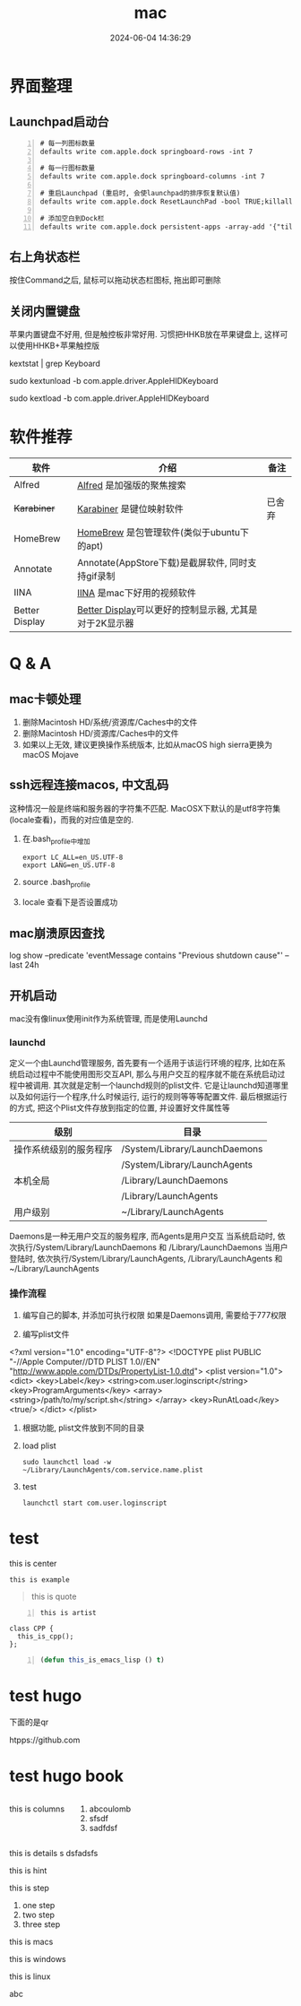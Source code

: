 #+title: mac
#+date: 2024-06-04 14:36:29
#+hugo_section: docs
#+hugo_bundle: os/mac
#+export_file_name: index
#+hugo_weight: 1
#+hugo_draft: false
#+hugo_auto_set_lastmod: t
#+hugo_custom_front_matter: :bookCollapseSection false
#+hugo_paired_shortcodes: %qr
#+hugo_paired_shortcodes: badge, columns, details, hint, mermaid, steps, tabs, tab

* 界面整理
** Launchpad启动台
   #+begin_src shell -n
     # 每一列图标数量
     defaults write com.apple.dock springboard-rows -int 7

     # 每一行图标数量
     defaults write com.apple.dock springboard-columns -int 7

     # 重启Launchpad (重启时, 会使launchpad的排序恢复默认值)
     defaults write com.apple.dock ResetLaunchPad -bool TRUE;killall Dock

     # 添加空白到Dock栏
     defaults write com.apple.dock persistent-apps -array-add '{"tile-type"="spacer-tile";}'; killall Dock
   #+end_src
** 右上角状态栏
   按住Command之后, 鼠标可以拖动状态栏图标, 拖出即可删除
** 关闭内置键盘
   苹果内置键盘不好用, 但是触控板非常好用.
   习惯把HHKB放在苹果键盘上, 这样可以使用HHKB+苹果触控版

   #+BEGIN_EXAMPLE shell
   # For newer versions on MacOS / alternative solution:
   # List loaded kexts for keyboard
   kextstat | grep Keyboard
   # It's going to output something like:
   # 81    0 0xffffff7f833c5000 0xb000     0xb000     com.apple.driver.AppleHIDKeyboard (208) 96DDE905-9D31-38A9-96B7-FB28573587C8 <43 6 5 3>
   # com.apple.driver.AppleHIDKeyboard is loaded kext identifier.

   # If you want to plug-in Apple Magic Keyboard / some other Bluetooth keyboard, turn it off first. Then follow the instruction below.
   # To disable keyboard:
   sudo kextunload -b com.apple.driver.AppleHIDKeyboard
   # To enable it back:
   sudo kextload -b com.apple.driver.AppleHIDKeyboard
   #+END_EXAMPLE
* 软件推荐
  | 软件           | 介绍                                                   | 备注   |
  |----------------+--------------------------------------------------------+--------|
  | Alfred         | [[https://www.alfredapp.com][Alfred]] 是加强版的聚焦搜索                              |        |
  | +Karabiner+      | [[https://pqrs.org/index.html][Karabiner]] 是键位映射软件                               | 已舍弃 |
  | HomeBrew       | [[https://brew.sh/index_zh-cn][HomeBrew]] 是包管理软件(类似于ubuntu下的apt)             |        |
  | Annotate       | Annotate(AppStore下载)是截屏软件, 同时支持gif录制      |        |
  | IINA           | [[https://www.iina.io][IINA]] 是mac下好用的视频软件                             |        |
  | Better Display | [[https://github.com/waydabber/BetterDisplay][Better Display]]可以更好的控制显示器, 尤其是对于2K显示器 |        |
  |----------------+--------------------------------------------------------+--------|

* Q & A
** mac卡顿处理
   1. 删除Macintosh HD/系统/资源库/Caches中的文件
   2. 删除Macintosh HD/资源库/Caches中的文件
   3. 如果以上无效, 建议更换操作系统版本, 比如从macOS high sierra更换为macOS Mojave
** ssh远程连接macos, 中文乱码
   这种情况一般是终端和服务器的字符集不匹配.
   MacOSX下默认的是utf8字符集(locale查看)，而我的对应值是空的.

   1. 在.bash_profile中增加
      #+BEGIN_EXAMPLE
      export LC_ALL=en_US.UTF-8
      export LANG=en_US.UTF-8
      #+END_EXAMPLE
   2. source .bash_profile
   3. locale 查看下是否设置成功
** mac崩溃原因查找
   #+BEGIN_EXAMPLE shell
   # 打印mac 24小时崩溃的原因
   # 常见原因
   # 5 -- 正常关机
   # 3 -- 硬件关机 (holding the power button)
   log show --predicate 'eventMessage contains "Previous shutdown cause"' --last 24h
   #+END_EXAMPLE
** 开机启动
   mac没有像linux使用init作为系统管理, 而是使用Launchd
*** launchd
    定义一个由Launchd管理服务,
    首先要有一个适用于该运行环境的程序, 比如在系统启动过程中不能使用图形交互API, 那么与用户交互的程序就不能在系统启动过程中被调用.
    其次就是定制一个launchd规则的plist文件. 它是让launchd知道哪里以及如何运行一个程序,什么时候运行, 运行的规则等等等配置文件. 最后根据运行的方式, 把这个Plist文件存放到指定的位置, 并设置好文件属性等

    | 级别                   | 目录                          |
    |------------------------+-------------------------------|
    | 操作系统级别的服务程序 | /System/Library/LaunchDaemons |
    |                        | /System/Library/LaunchAgents  |
    |------------------------+-------------------------------|
    | 本机全局               | /Library/LaunchDaemons        |
    |                        | /Library/LaunchAgents         |
    |------------------------+-------------------------------|
    | 用户级别               | ~/Library/LaunchAgents        |
    |------------------------+-------------------------------|
    Daemons是一种无用户交互的服务程序, 而Agents是用户交互
    当系统启动时, 依次执行/System/Library/LaunchDaemons 和 /Library/LaunchDaemons
    当用户登陆时, 依次执行/System/Library/LaunchAgents, /Library/LaunchAgents 和 ~/Library/LaunchAgents
*** 操作流程
    1. 编写自己的脚本, 并添加可执行权限
       如果是Daemons调用, 需要给于777权限
    2. 编写plist文件
       #+BEGIN_EXAMPLE xml
<?xml version="1.0" encoding="UTF-8"?>
<!DOCTYPE plist PUBLIC "-//Apple Computer//DTD PLIST 1.0//EN" "http://www.apple.com/DTDs/PropertyList-1.0.dtd">
<plist version="1.0">
    <dict>
        <key>Label</key>
        <string>com.user.loginscript</string>
        <key>ProgramArguments</key>
        <array>
            <string>/path/to/my/script.sh</string>
        </array>
        <key>RunAtLoad</key>
        <true/>
    </dict>
</plist>
       #+END_EXAMPLE
    3. 根据功能, plist文件放到不同的目录
    4. load plist
       : sudo launchctl load -w ~/Library/LaunchAgents/com.service.name.plist
    5. test
       : launchctl start com.user.loginscript
* test
  #+begin_center
  this is center
  #+end_center

  #+begin_example
  this is example
  #+end_example

  #+begin_quote
  this is quote
  #+end_quote

  #+begin_src artist -n
  this is artist
  #+end_src

  #+begin_src C++ -n
    class CPP {
      this_is_cpp();
    };
  #+end_src

  #+begin_src emacs-lisp -n
  (defun this_is_emacs_lisp () t)
  #+end_src

  #+begin_src plantuml :exports results :eval no-export :file xxx.png
    this is plantuml
  #+end_src
* test hugo
  下面的是qr
  #+begin_qr
  htpps://github.com
  #+end_qr

* test hugo book
  #+attr_shortcode: :style info :title this_is_badge :value 22
  #+begin_badge

  #+end_badge


  #+begin_columns
  this is columns
  1. abcoulomb
  2. sfsdf
  3. sadfdsf
  #+end_columns


  #+attr_shortcode: :open false :title this_is_details
  #+begin_details
  this is details s dsfadsfs
  #+end_details

  #+attr_shortcode: danger
  #+begin_hint
  this is hint
  #+end_hint

  #+begin_steps
  this is step
  1. one step
  2. two step
  3. three step
  #+end_steps

  #+begin_tabs
  #+attr_shortcode: Macos
  #+begin_tab
  this is macs
  #+end_tab

  #+attr_shortcode: windows
  #+begin_tab
  this is windows
  #+end_tab

  #+attr_shortcode: linux
  #+begin_tab
  this is linux
  #+end_tab
  #+end_tabs

  abc
